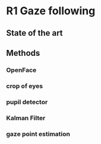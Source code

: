 #+STARTUP: indent
#+STARTUP: latexpreview
#+LATEX_HEADER_EXTRA: \usepackage{amsmath}

* R1 Gaze following

** State of the art


** Methods
*** OpenFace

*** crop of eyes
*** pupil detector
*** Kalman Filter
*** gaze point estimation

